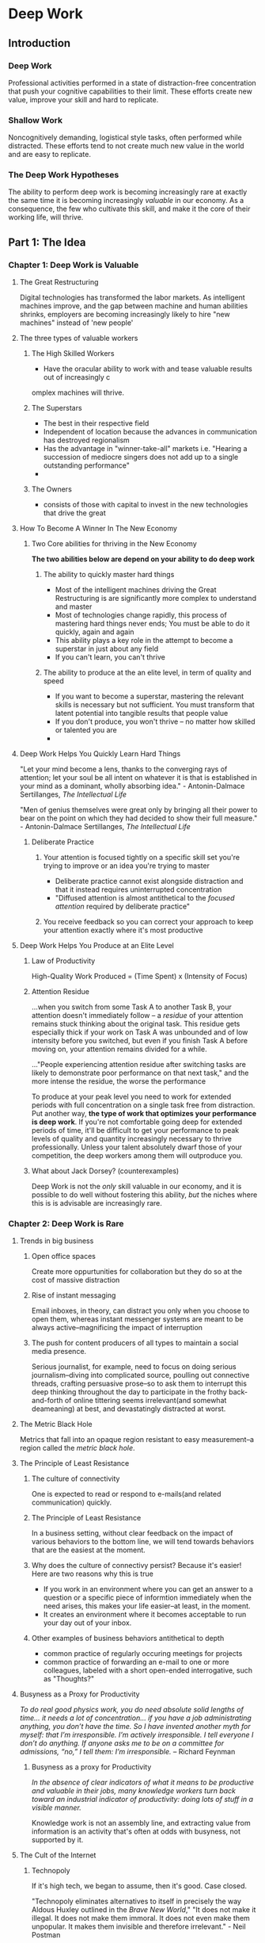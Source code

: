 * Deep Work

** Introduction

*** Deep Work

Professional activities performed in a state of distraction-free concentration that push your cognitive capabilities to their limit.
These efforts create new value, improve your skill and hard to replicate.

*** Shallow Work

Noncognitively demanding, logistical style tasks, often performed while distracted.
These efforts tend to not create much new value in the world and are easy to replicate.

*** The Deep Work Hypotheses

The ability to perform deep work is becoming increasingly rare at exactly the same time it is becoming increasingly /valuable/ in our economy.
As a consequence, the few who cultivate this skill, and make it the core of their working life, will thrive.

** Part 1: The Idea
*** Chapter 1: Deep Work is Valuable

**** The Great Restructuring

Digital technologies has transformed the labor markets. As intelligent machines improve, and the gap between machine and human abilities shrinks,
employers are becoming increasingly likely to hire "new machines" instead of 'new people'

**** The three types of valuable workers

***** The High Skilled Workers
  - Have the oracular ability to work with and tease valuable results out of increasingly c
omplex machines will thrive.

***** The Superstars
  - The best in their respective field
  - Independent of location because the advances in communication has destroyed regionalism
  - Has the advantage in "winner-take-all" markets i.e. "Hearing a succession of mediocre singers does not add up to a single outstanding performance"
  - 
***** The Owners
  - consists of those with capital to invest in the new technologies that drive the great

**** How To Become A Winner In The New Economy

***** Two Core abilities for thriving in the New Economy

*The two abilities below are depend on your ability to do deep work*

****** The ability to quickly master hard things

- Most of the intelligent machines driving the Great Restructuring is are significantly more complex to understand and master
- Most of technologies change rapidly, this process of mastering hard things never ends; You must be able to do it quickly, again and again
- This ability plays a key role in the attempt to become a superstar in just about any field
- If you can't learn, you can't thrive

****** The ability to produce at the an elite level, in term of quality and speed

- If you want to become a superstar, mastering the relevant skills is necessary but not sufficient. You must transform that latent potential into tangible
  results that people value
- If you don't produce, you won't thrive -- no matter how skilled or talented you are
- 
**** Deep Work Helps You Quickly Learn Hard Things

"Let your mind become a lens, thanks to the converging rays of attention; let your soul be all intent on whatever it is that is established in your mind as a 
dominant, wholly absorbing idea." - Antonin-Dalmace Sertillanges, /The Intellectual Life/

"Men of genius themselves were great only by bringing all their power to bear on the point on which they had decided to show their full measure." - Antonin-Dalmace Sertillanges, /The Intellectual Life/

***** Deliberate Practice

****** Your attention is focused tightly on a specific skill set you're trying to improve or an idea you're trying to master

- Deliberate practice cannot exist alongside distraction and that it instead requires uninterrupted concentration
- "Diffused attention is almost antithetical to the /focused attention/ required by deliberate practice"

****** You receive feedback so you can correct your approach to keep your attention exactly where it's most productive

**** Deep Work Helps You Produce at an Elite Level

***** Law of Productivity

High-Quality Work Produced = (Time Spent) x (Intensity of Focus)

***** Attention Residue

...when you switch from some Task A to another Task B, your attention doesn't immediately follow -- a /residue/ of your attention remains stuck thinking about
the original task. This residue gets especially thick if your work on Task A was unbounded and of low intensity before you switched, but even if you finish Task
A before moving on, your attention remains divided for a while.

..."People experiencing attention residue after switching tasks are likely to demonstrate poor performance on that next task," and the more intense the residue,
the worse the performance

To produce at your peak level you need to work for extended periods with full concentration on a single task free from distraction. Put another way,
*the type of work that optimizes your performance is deep work*. If you're not comfortable going deep for extended periods of time, it'll be difficult to get your
performance to peak levels of quality and quantity increasingly necessary to thrive professionally. Unless your talent absolutely dwarf those of your competition,
the deep workers among them will outproduce you.

***** What about Jack Dorsey? (counterexamples)

Deep Work is not the /only/ skill valuable in our economy, and it is possible to do well without fostering this ability, /but/ the niches where this is is advisable are
increasingly rare.

*** Chapter 2: Deep Work is Rare

**** Trends in big business

***** Open office spaces 

Create more oppurtunities for collaboration but they do so at the cost of massive distraction

***** Rise of instant messaging 

Email inboxes, in theory, can distract you only when you choose to open them, whereas instant messenger systems are meant to be always active--magnificing the
impact of interruption

***** The push for content producers of all types to maintain a social media presence.

Serious journalist, for example, need to focus on doing serious journalism--diving into complicated source, poulling out connective threads, crafting persuasive prose--so to ask them to interrupt this deep thinking throughout the day to participate in the frothy back-and-forth of online tittering seems irrelevant(and somewhat deameaning) at best, and devastatingly distracted at worst.

**** The Metric Black Hole

Metrics that fall into an opaque region resistant to easy measurement--a region called the /metric black hole/.

**** The Principle of Least Resistance

***** The culture of connectivity

One is expected to read or respond to e-mails(and related communication) quickly.

***** The Principle of Least Resistance

In a business setting, without clear feedback on the impact of various behaviors to the bottom line, we will tend towards behaviors that are the easiest at the moment.

***** Why does the culture of connectivy persist? Because it's easier! Here are two reasons why this is true

- If you work in an environment where you can get an answer to a question or a specific piece of informtion immediately when the need arises, this makes your life easier--at least, in the moment.
- It creates an environment where it becomes acceptable to run your day out of your inbox.

***** Other examples of business behaviors antithetical to depth

- common practice of regularly occuring meetings for projects
- common practice of forwarding an e-mail to one or more colleagues, labeled with a short open-ended interrogative, such as "Thoughts?"

**** Busyness as a Proxy for Productivity

/To do real good physics work, you do need absolute solid lengths of time... it needs a lot of concentration... if you have a job administrating anything, you don’t have the time. So I have invented another myth for myself: that I’m irresponsible. I’m actively irresponsible. I tell everyone I don’t do anything. If anyone asks me to be on a committee for admissions, “no,” I tell them: I’m irresponsible./ -- Richard Feynman

***** Busyness as a proxy for Productivity

/In the absence of clear indicators of what it means to be productive and valuable in their jobs, many knowledge workers turn back toward an industrial indicator of productivity: doing lots of stuff in a visible manner./

Knowledge work is not an assembly line, and extracting value from information is an activity that's often at odds with busyness, not supported by it.

**** The Cult of the Internet

***** Technopoly

If it's high tech, we began to assume, then it's good. Case closed.

"Technopoly eliminates alternatives to itself in precisely the way Aldous Huxley outlined in the /Brave New World/,"
"It does not make it illegal. It does not make them immoral. It does not even make them unpopular. It makes them invisible and therefore irrelevant." - Neil Postman

In Morozov’s critique, we’ve made “the Internet” synonymous with the revolutionary future of business and government. To make your company more like “the Internet” is to be with the times, and to ignore these trends is to be the proverbial buggy-whip maker in an automotive age. We no longer see Internet tools as products released by for-profit companies, funded by investors hoping to make a return, and run by twentysomethings who are often making things up as they go along. We’re instead quick to idolize these digital doodads as a signifier of progress and a harbinger of a (dare I say, brave) new world.

Deep work is at a severe disadvantage in a technopoly because it builds on values like quality, craftsmanship, and mastery that are decidedly old-fashioned and nontechnological.

**** Bad for Business. Good for You.

*** Chapter 3: Deep Work is Meaningful

Deep work is not only economically lucrative, but also a life well lived.

**** A Neurological Argument for Depth

Like fingers pointing to the moon, other diverse disciplines from anthropology to education, behavioral economics to family counseling, similarly suggest that the skillful management of attention is the sine qua non of the good life and the key to improving virtually every aspect of your experience. -- Winifred Gallagher

We tend to place a lot of emphasis on our circumstances, assuming that what happens to us (or fails to happen) determines how we feel. Our brains instead construct our worldview based on what we pay attention to.

“Who you are, what you think, feel, and do, what you love—is the sum of what you focus on.” -- Winifred Gallagher

There is, however, a hidden but equally important benefit to cultivating rapt attention in your workday: Such concentration hijacks your attention apparatus, preventing you from noticing the many smaller and less pleasant things that unavoidably and persistently populate our lives.

**** A Psychological Argument for Depth

“The best moments usually occur when a person’s body or mind is stretched to its limits in a voluntary effort to accomplish something difficult and worthwhile.” - Mihaly Csikszentmihalyi, his definition of /flow/

"Ironically, jobs are actually easier to enjoy than free time, because like flow activities they have built-in goals, feedback rules, and challenges, all of which encourage one to become involved in one’s work, to concentrate and lose oneself in it. Free time, on the other hand, is unstructured, and requires much greater effort to be shaped into something that can be enjoyed." - Mihaly Csikszentmihalyi

**** A Philosophical Argument for Depth

***** Sacredness

In a post-Enlightenment world we have tasked ourselves to identify what’s meaningful and what’s not, an exercise that can seem arbitrary and induce a creeping nihilism. “The Enlightenment’s metaphysical embrace of the autonomous individual leads not just to a boring life,” Dreyfus and Kelly worry; “it leads almost inevitably to a nearly unlivable one.”

Craftsmanship, Dreyfus and Kelly argue in their book’s conclusion, provides a key to reopening a sense of sacredness in a responsible manner.

The task of a craftsman, they conclude, “is not to generate meaning, but rather to cultivate in himself the skill of discerning the meanings that are already there .”

Any pursuit—be it physical or cognitive—that supports high levels of skill can also generate a sense of sacredness.

***** Craftmanship

/Beautiful code is short and concise, so if you were to give that code to another programmer they would say, “oh, that’s well written code.” It’s much like as if you were writing a poem./ -- Santiago Gonzalez

/Within the overall structure of a project there is always room for individuality and craftsmanship... One hundred years from now, our engineering may seem asarchaic as the techniques used by medieval cathedral builders seem to today’s civil engineers, while our craftsmanship will still be honored./ -- The Pragmatic Programmer

***** Rarefied Jobs

Our obsession with the advice to “follow your passion”,  for example, is motivated by the (flawed) idea that what matters most for your career satisfaction is the specifics of the job you choose.

In this way of thinking, there are some rarified jobs that can be a source of satisfaction—perhaps working in a nonprofit or starting a software company—while all others are soulless and bland. The philosophy of Dreyfus and Kelly frees us from such traps. The craftsmen they cite don’t have rarified jobs.

You don’t need a rarified job; you need instead a rarified approach to your work.

***** Homo Sapien Deepensis

Whether you approach the activity of going deep from the perspective of neuroscience, psychology, or lofty philosophy, these paths all seem to lead back to a connection between depth and meaning. It’s as if our species has evolved into one that flourishes in depth and wallows in shallowness, becoming what we might call /Homo sapiens deepensis/.

** Part 2: The Rules
*** Rule #1: Work Deeply
Unfortunately, when it comes to replacing distraction with focus, matters are not so simple. To understand why this is true let’s take a closer look at one of the main obstacles to going deep: the urge to turn your attention toward something more superficial. Most people recognize that this urge can complicate efforts to concentrate on hard things, but most underestimate its regularity and strength.

/You have finite willpower and that becomes depleted as you use it./

*The key to developing a deep work habit is to move beyond good intentions and add routines and rituals to your working life designed to minimize the amount of your limited willpower necessary to transition into and maintain a state of unbroken concentration.*
**** Decide on your Depth Philosophy
***** The Monastic Philosophy of Deep Work Scheduling
- This philosophy attempts to maximize deep efforts by eliminating or radically minimizing shallow obligations.
- Practitioners of the monastic philosophy tend to have a well-defined and highly valued professional goal that they’re pursuing, and the bulk of their professional success comes from doing this one thing exceptionally well.

Practitioners: Donald Knuth, Neal Stephenson
***** The Bimodal Philosophy of Deep Work Scheduling

- This philosophy asks that you divide your time, dedicating some clearly defined stretches to deep pursuits and leaving the rest open to everything else.
- During the deep time, the bimodal worker will act monastically—seeking intense and uninterrupted concentration.
- During the shallow time, such focus is not prioritized.
- The minimum unit of time for deep work in this philosophy tends to be at least one full day. To put aside a few hours in the morning, for example, is too short to count as a deep work stretch for an adherent of this approach.
- This philosophy is typically deployed by people who cannot succeed in the absence of substantial commitments to non-deep pursuits.

Practitioners: Carl Jung, Adam Grant
***** The Rhythmic Philosophy of Deep Work Scheduling

*Chain Method* by /Jerry Seinfeld:/

He keeps a calendar on his wall. Every day that he writes jokes he crosses out the date on the calendar with a big red X. “After a few days you’ll have a chain,” Seinfeld said. “Just keep at it and the chain will grow longer every day. You’ll like seeing that chain, especially when you get a few weeks under your belt. Your only job next is to not break the chain.

- This philosophy argues that the easiest way to consistently start deep work sessions is to transform them into a simple regular habit.
- The goal, in other words, is to generate a /rhythm/ for this work that removes the need for you to invest energy in deciding if and when you’re going to go deep.
- Another common way to implement the rhythmic philosophy is to replace the visual aid of the chain method with a set starting time that you use every day for deep work.
- The decision between rhythmic and bimodal can come down to your self-control in such scheduling matters or your job schedule.

Practitioners: Jerry Seinfeld, Brian Chappell
***** TODO The Journalistic Style of Deep Work Scheduling

- This philosophy means to fit in deep work whenever you can in your schedule.
- This approach is not for the deep work novice.

Practitioners: Walter Isaacson


*** Rule #2: Embrace Boredom
*** Rule #3: Quit Social Media
*** Rule #4: Drain the Shallows
